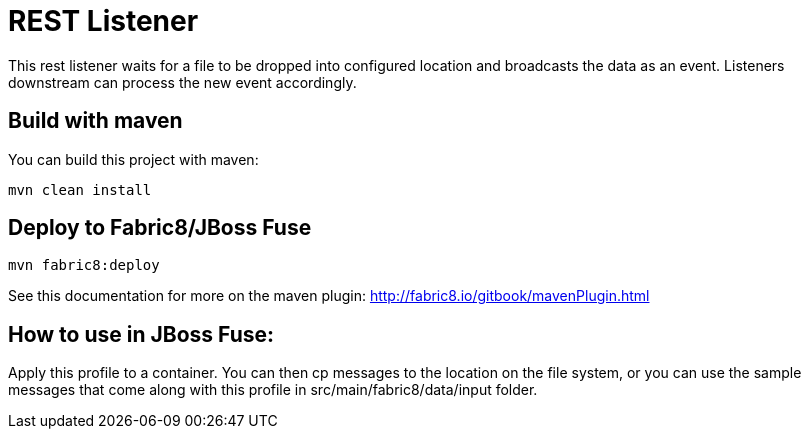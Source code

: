 = REST Listener

This rest listener waits for a file to be dropped into configured location and broadcasts the data as an event. Listeners downstream can process the new event accordingly.

## Build with maven

You can build this project with maven:
    
    mvn clean install
    
## Deploy to Fabric8/JBoss Fuse
    
    mvn fabric8:deploy
    
See this documentation for more on the maven plugin: http://fabric8.io/gitbook/mavenPlugin.html


## How to use in JBoss Fuse:

Apply this profile to a container. You can then cp messages to the location on the file system, or you
can use the sample messages that come along with this profile in src/main/fabric8/data/input folder.
